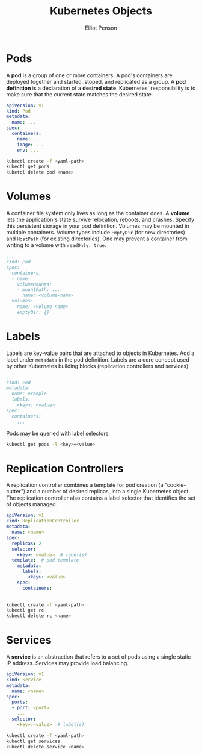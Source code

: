 #+TITLE: Kubernetes Objects
#+AUTHOR: Elliot Penson

* Pods

  A *pod* is a group of one or more containers. A pod's containers are deployed
  together and started, stoped, and replicated as a group. A *pod definition* is
  a declaration of a *desired state*. Kubernetes' responsibility is to make sure
  that the current state matches the desired state.

  #+BEGIN_SRC yaml
    apiVersion: v1
    kind: Pod
    metadata:
      name: ...
    spec:
      containers:
        name: ...
        image: ...
        env: ...
  #+END_SRC

  #+BEGIN_SRC sh
    kubectl create -f <yaml-path>
    kubectl get pods
    kubetcl delete pod <name>
  #+END_SRC

* Volumes

  A container file system only lives as long as the container does. A *volume*
  lets the application's state survive relocation, reboots, and crashes. Specify
  this persistent storage in your pod definition. Volumes may be mounted in
  multiple containers. Volume types include ~EmptyDir~ (for new directories) and
  ~HostPath~ (for existing directories). One may prevent a container from
  writing to a volume with ~readOnly: true~.

  #+BEGIN_SRC yaml
     ...
     kind: Pod
     spec:
       containers:
       - name: ...
         volumeMounts:
         - mountPath: ...
           name: <volume-name>
       volumes:
       - name: <volume-name>
         emptyDir: {}
  #+END_SRC

* Labels

  Labels are key-value pairs that are attached to objects in Kubernetes. Add a
  label under ~metadata~ in the pod definition. Labels are a core concept used
  by other Kubernetes building blocks (replication controllers and services).

  #+BEGIN_SRC yaml
    ...
    kind: Pod
    metadata:
      name: example
      labels:
        <key>: <value>
    spec:
      containers:
        ...
  #+END_SRC

  Pods may be queried with label selectors.

  #+BEGIN_SRC sh
    kubectl get pods -l <key>=<value>
  #+END_SRC

* Replication Controllers

  A replication controller combines a template for pod creation (a
  "cookie-cutter") and a number of desired replicas, into a single Kubernetes
  object. The replication controller also contains a label selector that
  identifies the set of objects managed.

  #+BEGIN_SRC yaml
    apiVersion: v1
    kind: ReplicationController
    metadata:
      name: <name>
    spec:
      replicas: 2
      selector:
        <key>: <value>  # label(s)
      template:  # pod template
        metadata:
          labels:
            <key>: <value>
        spec:
          containers:
            ...
  #+END_SRC

  #+BEGIN_SRC sh
    kubectl create -f <yaml-path>
    kubectl get rc
    kubectl delete rc <name>
  #+END_SRC

* Services

  A *service* is an abstraction that refers to a set of pods using a single
  static IP address. Services may provide load balancing.

  #+BEGIN_SRC yaml
    apiVersion: v1
    kind: Service
    metadata:
      name: <name>
    spec:
      ports:
      - port: <port>
        ...
      selector:
        <key>:<value>  # label(s)
  #+END_SRC

  #+BEGIN_SRC sh
    kubectl create -f <yaml-path>
    kubectl get services
    kubectl delete service <name>
  #+END_SRC
